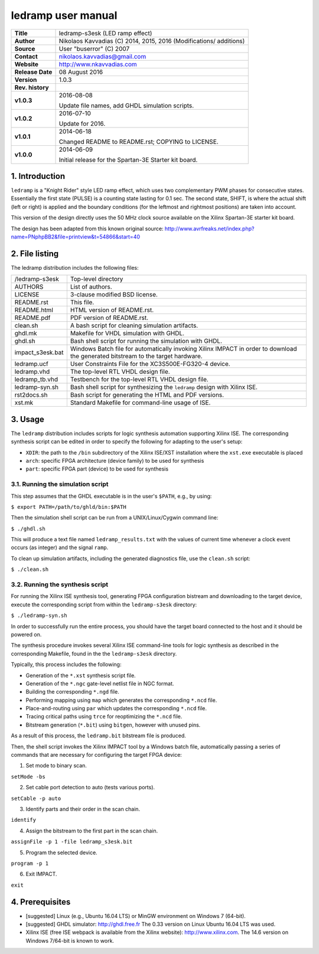 =====================
 ledramp user manual
=====================

+-------------------+----------------------------------------------------------+
| **Title**         | ledramp-s3esk (LED ramp effect)                          |
+-------------------+----------------------------------------------------------+
| **Author**        | Nikolaos Kavvadias (C) 2014, 2015, 2016 (Modifications/  |
|                   | additions)                                               |
+-------------------+----------------------------------------------------------+
| **Source**        | User "buserror" (C) 2007                                 |
+-------------------+----------------------------------------------------------+
| **Contact**       | nikolaos.kavvadias@gmail.com                             |
+-------------------+----------------------------------------------------------+
| **Website**       | http://www.nkavvadias.com                                |
+-------------------+----------------------------------------------------------+
| **Release Date**  | 08 August 2016                                           |
+-------------------+----------------------------------------------------------+
| **Version**       | 1.0.3                                                    |
+-------------------+----------------------------------------------------------+
| **Rev. history**  |                                                          |
+-------------------+----------------------------------------------------------+
|        **v1.0.3** | 2016-08-08                                               |
|                   |                                                          |
|                   | Update file names, add GHDL simulation scripts.          |
+-------------------+----------------------------------------------------------+
|        **v1.0.2** | 2016-07-10                                               |
|                   |                                                          |
|                   | Update for 2016.                                         |
+-------------------+----------------------------------------------------------+
|        **v1.0.1** | 2014-06-18                                               |
|                   |                                                          |
|                   | Changed README to README.rst; COPYING to LICENSE.        |
+-------------------+----------------------------------------------------------+
|        **v1.0.0** | 2014-06-09                                               |
|                   |                                                          |
|                   | Initial release for the Spartan-3E Starter kit board.    |
+-------------------+----------------------------------------------------------+


1. Introduction
===============

``ledramp`` is a "Knight Rider" style LED ramp effect, which uses two 
complementary PWM phases for consecutive states. Essentially the first state 
(PULSE) is a counting state lasting for 0.1 sec. The second state, SHIFT, is 
where the actual shift (left or right) is applied and the boundary conditions 
(for the leftmost and rightmost positions) are taken into account.

This version of the design directly uses the 50 MHz clock source available on 
the Xilinx Spartan-3E starter kit board.

The design has been adapted from this known original source: 
http://www.avrfreaks.net/index.php?name=PNphpBB2&file=printview&t=54866&start=40

 
2. File listing
===============

The ledramp distribution includes the following files: 

+-----------------------+------------------------------------------------------+
| /ledramp-s3esk        | Top-level directory                                  |
+-----------------------+------------------------------------------------------+
| AUTHORS               | List of authors.                                     |
+-----------------------+------------------------------------------------------+
| LICENSE               | 3-clause modified BSD license.                       |
+-----------------------+------------------------------------------------------+
| README.rst            | This file.                                           |
+-----------------------+------------------------------------------------------+
| README.html           | HTML version of README.rst.                          |
+-----------------------+------------------------------------------------------+
| README.pdf            | PDF version of README.rst.                           |
+-----------------------+------------------------------------------------------+
| clean.sh              | A bash script for cleaning simulation artifacts.     |
+-----------------------+------------------------------------------------------+
| ghdl.mk               | Makefile for VHDL simulation with GHDL.              |
+-----------------------+------------------------------------------------------+
| ghdl.sh               | Bash shell script for running the simulation with    |
|                       | GHDL.                                                |
+-----------------------+------------------------------------------------------+
| impact_s3esk.bat      | Windows Batch file for automatically invoking Xilinx |
|                       | IMPACT in order to download the generated bitstream  |
|                       | to the target hardware.                              |
+-----------------------+------------------------------------------------------+
| ledramp.ucf           | User Constraints File for the XC3S500E-FG320-4       |
|                       | device.                                              |
+-----------------------+------------------------------------------------------+
| ledramp.vhd           | The top-level RTL VHDL design file.                  |
+-----------------------+------------------------------------------------------+
| ledramp_tb.vhd        | Testbench for the top-level RTL VHDL design file.    |
+-----------------------+------------------------------------------------------+
| ledramp-syn.sh        | Bash shell script for synthesizing the ``ledramp``   |
|                       | design with Xilinx ISE.                              |
+-----------------------+------------------------------------------------------+
| rst2docs.sh           | Bash script for generating the HTML and PDF versions.|
+-----------------------+------------------------------------------------------+
| xst.mk                | Standard Makefile for command-line usage of ISE.     |
+-----------------------+------------------------------------------------------+


3. Usage
========

The ``ledramp`` distribution includes scripts for logic synthesis automation 
supporting Xilinx ISE. The corresponding synthesis script can be edited in order
to specify the following for adapting to the user's setup:

- ``XDIR``: the path to the ``/bin`` subdirectory of the Xilinx ISE/XST 
  installation where the ``xst.exe`` executable is placed
- ``arch``: specific FPGA architecture (device family) to be used for synthesis
- ``part``: specific FPGA part (device) to be used for synthesis

3.1. Running the simulation script
----------------------------------

This step assumes that the GHDL executable is in the user's ``$PATH``, e.g., by 
using:

| ``$ export PATH=/path/to/ghld/bin:$PATH``

Then the simulation shell script can be run from a UNIX/Linux/Cygwin command line:

| ``$ ./ghdl.sh``

This will produce a text file named ``ledramp_results.txt`` with the values 
of current time whenever a clock event occurs (as integer) and the signal 
``ramp``.

To clean up simulation artifacts, including the generated diagnostics file, use 
the ``clean.sh`` script:

| ``$ ./clean.sh``

3.2. Running the synthesis script
---------------------------------

For running the Xilinx ISE synthesis tool, generating FPGA configuration 
bistream and downloading to the target device, execute the corresponding script 
from within the ``ledramp-s3esk`` directory:

| ``$ ./ledramp-syn.sh``

In order to successfully run the entire process, you should have the target 
board connected to the host and it should be powered on.

The synthesis procedure invokes several Xilinx ISE command-line tools for logic 
synthesis as described in the corresponding Makefile, found in the 
the ``ledramp-s3esk`` directory.

Typically, this process includes the following:

- Generation of the ``*.xst`` synthesis script file.
- Generation of the ``*.ngc`` gate-level netlist file in NGC format.
- Building the corresponding ``*.ngd`` file.
- Performing mapping using ``map`` which generates the corresponding ``*.ncd`` 
  file.
- Place-and-routing using ``par`` which updates the corresponding ``*.ncd`` 
  file.
- Tracing critical paths using ``trce`` for reoptimizing the ``*.ncd`` file.
- Bitstream generation (``*.bit``) using ``bitgen``, however with unused pins.

As a result of this process, the ``ledramp.bit`` bitstream file is produced.

Then, the shell script invokes the Xilinx IMPACT tool by a Windows batch file, 
automatically passing a series of commands that are necessary for configuring 
the target FPGA device:

1. Set mode to binary scan.

| ``setMode -bs``

2. Set cable port detection to auto (tests various ports).

| ``setCable -p auto``

3. Identify parts and their order in the scan chain.

| ``identify``

4. Assign the bitstream to the first part in the scan chain.

| ``assignFile -p 1 -file ledramp_s3esk.bit``

5. Program the selected device.

| ``program -p 1``

6. Exit IMPACT.

| ``exit``


4. Prerequisites
================

- [suggested] Linux (e.g., Ubuntu 16.04 LTS) or MinGW environment on Windows 7 
  (64-bit).

- [suggested] GHDL simulator: http://ghdl.free.fr
  The 0.33 version on Linux Ubuntu 16.04 LTS was used.

- Xilinx ISE (free ISE webpack is available from the Xilinx website): 
  http://www.xilinx.com.
  The 14.6 version on Windows 7/64-bit is known to work.

